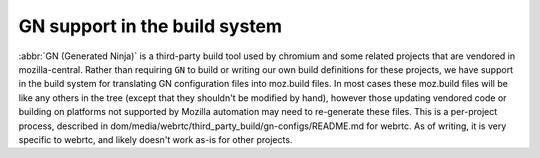 .. _gn:

==============================
GN support in the build system
==============================

:abbr:`GN (Generated Ninja)` is a third-party build tool used by chromium and
some related projects that are vendored in mozilla-central. Rather than
requiring ``GN`` to build or writing our own build definitions for these projects,
we have support in the build system for translating GN configuration
files into moz.build files. In most cases these moz.build files will be like any
others in the tree (except that they shouldn't be modified by hand), however
those updating vendored code or building on platforms not supported by
Mozilla automation may need to re-generate these files. This is a per-project
process, described in dom/media/webrtc/third_party_build/gn-configs/README.md for
webrtc. As of writing, it is very specific to webrtc, and likely doesn't work as-is
for other projects.
